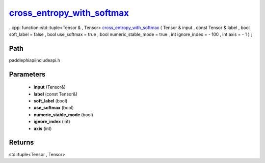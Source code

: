.. _en_api_paddle_experimental_cross_entropy_with_softmax_:

cross_entropy_with_softmax_
-------------------------------

..cpp: function::std::tuple<Tensor & , Tensor> cross_entropy_with_softmax_ ( Tensor & input , const Tensor & label , bool soft_label = false , bool use_softmax = true , bool numeric_stable_mode = true , int ignore_index = - 100 , int axis = - 1 ) ;


Path
:::::::::::::::::::::
paddle\phi\api\include\api.h

Parameters
:::::::::::::::::::::
	- **input** (Tensor&)
	- **label** (const Tensor&)
	- **soft_label** (bool)
	- **use_softmax** (bool)
	- **numeric_stable_mode** (bool)
	- **ignore_index** (int)
	- **axis** (int)

Returns
:::::::::::::::::::::
std::tuple<Tensor , Tensor>
